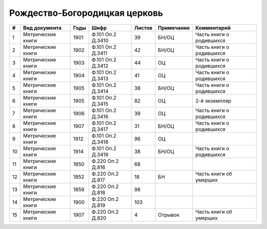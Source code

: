 
.. Church datasheet RST template
.. Autogenerated by cfp-sphinx.py

.. index:: Рождество-Богородицкая церковь

Рождество-Богородицкая церковь
==============================

.. list-table::
   :header-rows: 1

   * - #
     - Вид документа
     - Годы
     - Шифр
     - Листов
     - Примечание
     - Комментарий

   * - 1
     - Метрические книги
     - 1901
     - Ф.101 Оп.2 Д.3410
     - 39
     - БН/ОЦ
     - Часть книги о родившихся
   * - 2
     - Метрические книги
     - 1902
     - Ф.101 Оп.2 Д.3411
     - 42
     - БН/ОЦ
     - Часть книги о родившихся
   * - 3
     - Метрические книги
     - 1903
     - Ф.101 Оп.2 Д.3412
     - 44
     - ОЦ
     - Часть книги о родившихся
   * - 4
     - Метрические книги
     - 1904
     - Ф.101 Оп.2 Д.3413
     - 41
     - ОЦ
     - Часть книги о родившихся
   * - 5
     - Метрические книги
     - 1905
     - Ф.101 Оп.2 Д.3414
     - 38
     - БН/ОЦ
     - Часть книги о родившихся
   * - 6
     - Метрические книги
     - 1905
     - Ф.101 Оп.2 Д.3415
     - 82
     - ОЦ
     - 2-й экземпляр
   * - 7
     - Метрические книги
     - 1906
     - Ф.101 Оп.2 Д.3416
     - 39
     - ОЦ
     - Часть книги о родившихся
   * - 8
     - Метрические книги
     - 1907
     - Ф.101 Оп.2 Д.3417
     - 31
     - БН/ОЦ
     - Часть книги о родившихся
   * - 9
     - Метрические книги
     - 1912
     - Ф.101 Оп.2 Д.3418
     - 96
     - ОЦ
     - 
   * - 10
     - Метрические книги
     - 1914
     - Ф.101 Оп.2 Д.3419
     - 38
     - БН/ОЦ
     - Часть книги о родившихся
   * - 11
     - Метрические книги
     - 1850
     - Ф.220 Оп.2 Д.816
     - 68
     - 
     - 
   * - 12
     - Метрические книги
     - 1852
     - Ф.220 Оп.2 Д.817
     - 18
     - БН
     - Часть книги об умерших
   * - 13
     - Метрические книги
     - 1859
     - Ф.220 Оп.2 Д.818
     - 98
     - 
     - 
   * - 14
     - Метрические книги
     - 1900
     - Ф.220 Оп.2 Д.819
     - 103
     - 
     - 
   * - 15
     - Метрические книги
     - 1907
     - Ф.220 Оп.2 Д.820
     - 4
     - Отрывок
     - Часть книги об умерших


